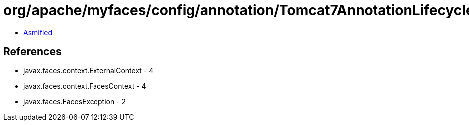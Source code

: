 = org/apache/myfaces/config/annotation/Tomcat7AnnotationLifecycleProvider.class

 - link:Tomcat7AnnotationLifecycleProvider-asmified.java[Asmified]

== References

 - javax.faces.context.ExternalContext - 4
 - javax.faces.context.FacesContext - 4
 - javax.faces.FacesException - 2
